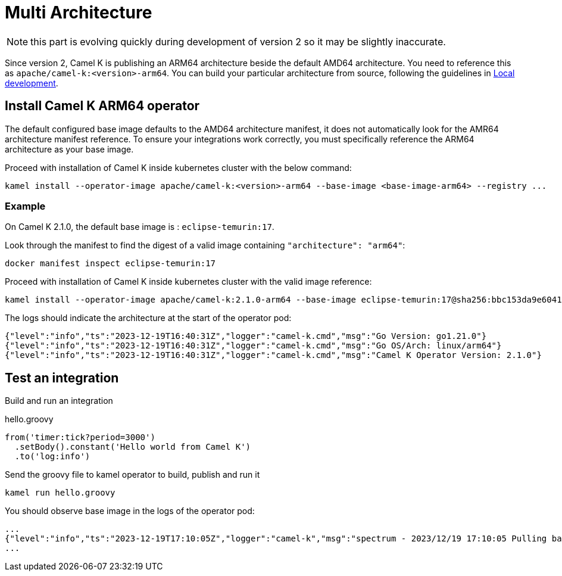 [[multi-architecture-props]]
= Multi Architecture

NOTE: this part is evolving quickly during development of version 2 so it may be slightly inaccurate.

Since version 2, Camel K is publishing an ARM64 architecture beside the default AMD64 architecture. You need to reference this as `apache/camel-k:<version>-arm64`. You can build your particular architecture from source, following the guidelines in xref:contributing/local-development.adoc[Local development].

[[multi-architecture-install]]
== Install Camel K ARM64 operator

The default configured base image defaults to the AMD64 architecture manifest, it does not automatically look for the AMR64 architecture manifest reference. To ensure your integrations work correctly, you must specifically reference the ARM64 architecture as your base image.

Proceed with installation of Camel K inside kubernetes cluster with the below command:

[source,shell]
----
kamel install --operator-image apache/camel-k:<version>-arm64 --base-image <base-image-arm64> --registry ...
----

=== Example

On Camel K 2.1.0, the default base image is : `eclipse-temurin:17`.

Look through the manifest to find the digest of a valid image containing `"architecture": "arm64"`:

[source,shell]
----
docker manifest inspect eclipse-temurin:17
----

Proceed with installation of Camel K inside kubernetes cluster with the valid image reference:

[source,shell]
----
kamel install --operator-image apache/camel-k:2.1.0-arm64 --base-image eclipse-temurin:17@sha256:bbc153da9e6041c65f0d4cdc7ef03eec174c9a74c8852c838582b579081c99c1 --registry ...
----

The logs should indicate the architecture at the start of the operator pod:

[source,shell]
----
{"level":"info","ts":"2023-12-19T16:40:31Z","logger":"camel-k.cmd","msg":"Go Version: go1.21.0"}
{"level":"info","ts":"2023-12-19T16:40:31Z","logger":"camel-k.cmd","msg":"Go OS/Arch: linux/arm64"}
{"level":"info","ts":"2023-12-19T16:40:31Z","logger":"camel-k.cmd","msg":"Camel K Operator Version: 2.1.0"}
----


[[multi-architecture-use]]
== Test an integration

Build and run an integration

[source,groovy]
.hello.groovy
----
from('timer:tick?period=3000')
  .setBody().constant('Hello world from Camel K')
  .to('log:info')
----

Send the groovy file to kamel operator to build, publish and run it
[source,shell]
----
kamel run hello.groovy
----

You should observe base image in the logs of the operator pod:
[source,shell]
----
...
{"level":"info","ts":"2023-12-19T17:10:05Z","logger":"camel-k","msg":"spectrum - 2023/12/19 17:10:05 Pulling base image eclipse-temurin:17@sha256:bbc153da9e6041c65f0d4cdc7ef03eec174c9a74c8852c838582b579081c99c1 (insecure=false)..."}
...
----
